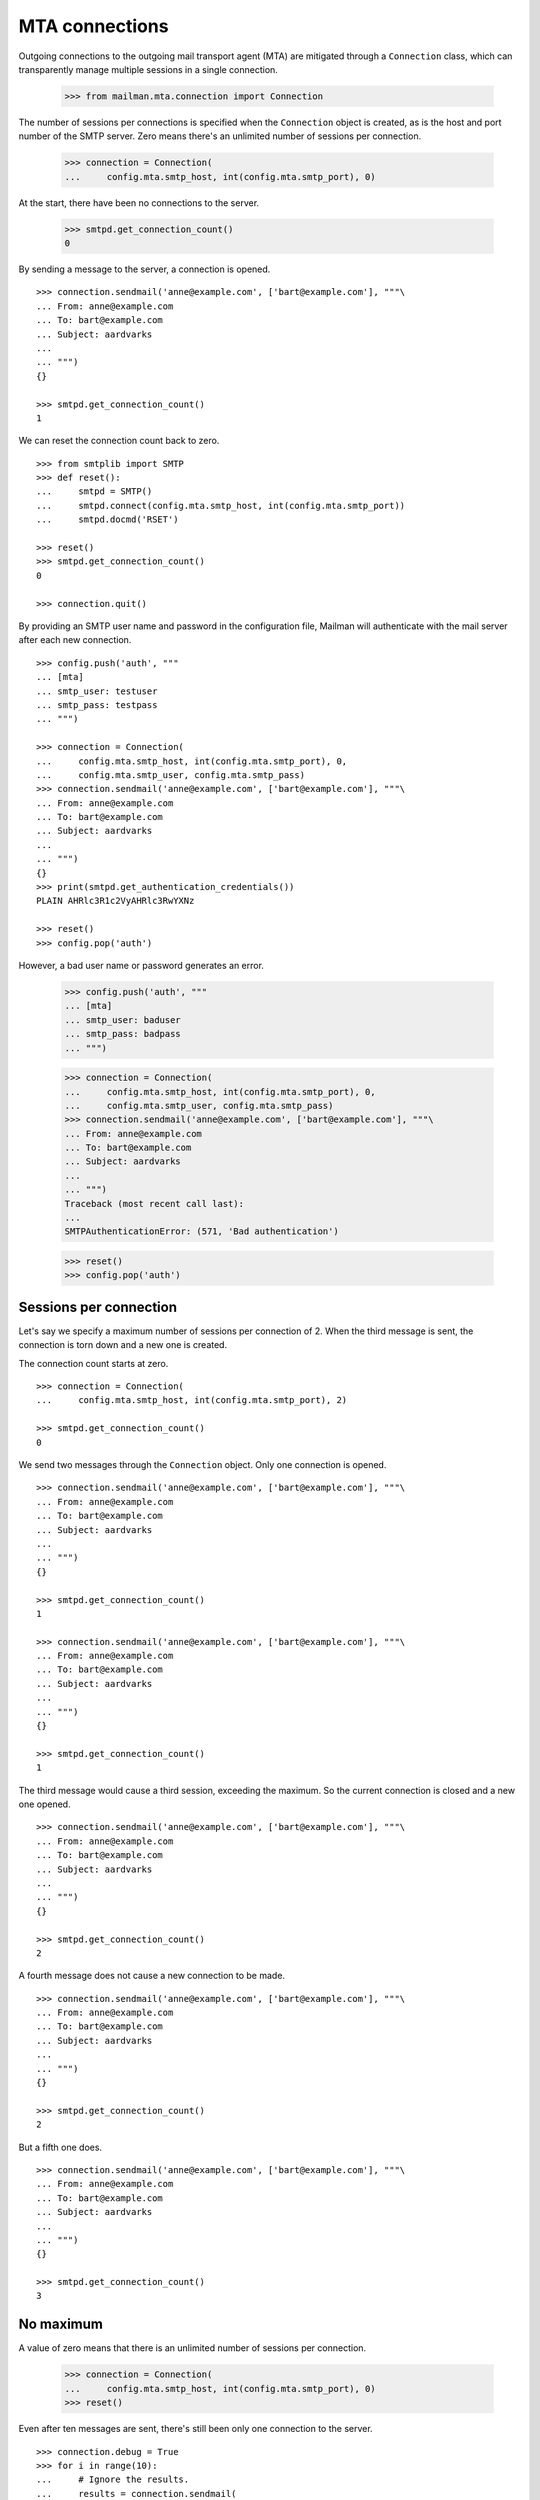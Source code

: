 ===============
MTA connections
===============

Outgoing connections to the outgoing mail transport agent (MTA) are mitigated
through a ``Connection`` class, which can transparently manage multiple
sessions in a single connection.

    >>> from mailman.mta.connection import Connection

The number of sessions per connections is specified when the ``Connection``
object is created, as is the host and port number of the SMTP server.  Zero
means there's an unlimited number of sessions per connection.

    >>> connection = Connection(
    ...     config.mta.smtp_host, int(config.mta.smtp_port), 0)

At the start, there have been no connections to the server.

    >>> smtpd.get_connection_count()
    0

By sending a message to the server, a connection is opened.
::

    >>> connection.sendmail('anne@example.com', ['bart@example.com'], """\
    ... From: anne@example.com
    ... To: bart@example.com
    ... Subject: aardvarks
    ...
    ... """)
    {}

    >>> smtpd.get_connection_count()
    1

We can reset the connection count back to zero.
::

    >>> from smtplib import SMTP
    >>> def reset():
    ...     smtpd = SMTP()
    ...     smtpd.connect(config.mta.smtp_host, int(config.mta.smtp_port))
    ...     smtpd.docmd('RSET')

    >>> reset()
    >>> smtpd.get_connection_count()
    0

    >>> connection.quit()

By providing an SMTP user name and password in the configuration file, Mailman
will authenticate with the mail server after each new connection.
::

    >>> config.push('auth', """
    ... [mta]
    ... smtp_user: testuser
    ... smtp_pass: testpass
    ... """)

    >>> connection = Connection(
    ...     config.mta.smtp_host, int(config.mta.smtp_port), 0,
    ...     config.mta.smtp_user, config.mta.smtp_pass)
    >>> connection.sendmail('anne@example.com', ['bart@example.com'], """\
    ... From: anne@example.com
    ... To: bart@example.com
    ... Subject: aardvarks
    ...
    ... """)
    {}
    >>> print(smtpd.get_authentication_credentials())
    PLAIN AHRlc3R1c2VyAHRlc3RwYXNz

    >>> reset()
    >>> config.pop('auth')

However, a bad user name or password generates an error.

    >>> config.push('auth', """
    ... [mta]
    ... smtp_user: baduser
    ... smtp_pass: badpass
    ... """)

    >>> connection = Connection(
    ...     config.mta.smtp_host, int(config.mta.smtp_port), 0,
    ...     config.mta.smtp_user, config.mta.smtp_pass)
    >>> connection.sendmail('anne@example.com', ['bart@example.com'], """\
    ... From: anne@example.com
    ... To: bart@example.com
    ... Subject: aardvarks
    ...
    ... """)
    Traceback (most recent call last):
    ...
    SMTPAuthenticationError: (571, 'Bad authentication')

    >>> reset()
    >>> config.pop('auth')


Sessions per connection
=======================

Let's say we specify a maximum number of sessions per connection of 2.  When
the third message is sent, the connection is torn down and a new one is
created.

The connection count starts at zero.
::

    >>> connection = Connection(
    ...     config.mta.smtp_host, int(config.mta.smtp_port), 2)

    >>> smtpd.get_connection_count()
    0

We send two messages through the ``Connection`` object.  Only one connection
is opened.
::

    >>> connection.sendmail('anne@example.com', ['bart@example.com'], """\
    ... From: anne@example.com
    ... To: bart@example.com
    ... Subject: aardvarks
    ...
    ... """)
    {}

    >>> smtpd.get_connection_count()
    1

    >>> connection.sendmail('anne@example.com', ['bart@example.com'], """\
    ... From: anne@example.com
    ... To: bart@example.com
    ... Subject: aardvarks
    ...
    ... """)
    {}

    >>> smtpd.get_connection_count()
    1

The third message would cause a third session, exceeding the maximum.  So the
current connection is closed and a new one opened.
::

    >>> connection.sendmail('anne@example.com', ['bart@example.com'], """\
    ... From: anne@example.com
    ... To: bart@example.com
    ... Subject: aardvarks
    ...
    ... """)
    {}

    >>> smtpd.get_connection_count()
    2

A fourth message does not cause a new connection to be made.
::

    >>> connection.sendmail('anne@example.com', ['bart@example.com'], """\
    ... From: anne@example.com
    ... To: bart@example.com
    ... Subject: aardvarks
    ...
    ... """)
    {}

    >>> smtpd.get_connection_count()
    2

But a fifth one does.
::

    >>> connection.sendmail('anne@example.com', ['bart@example.com'], """\
    ... From: anne@example.com
    ... To: bart@example.com
    ... Subject: aardvarks
    ...
    ... """)
    {}

    >>> smtpd.get_connection_count()
    3


No maximum
==========

A value of zero means that there is an unlimited number of sessions per
connection.

    >>> connection = Connection(
    ...     config.mta.smtp_host, int(config.mta.smtp_port), 0)
    >>> reset()

Even after ten messages are sent, there's still been only one connection to
the server.
::

    >>> connection.debug = True
    >>> for i in range(10):
    ...     # Ignore the results.
    ...     results = connection.sendmail(
    ...         'anne@example.com', ['bart@example.com'], """\
    ... From: anne@example.com
    ... To: bart@example.com
    ... Subject: aardvarks
    ...
    ... """)

    >>> smtpd.get_connection_count()
    1


Development mode
================

By putting Mailman into development mode, you can force the recipients to a
given hard-coded address.  This allows you to test Mailman without worrying
about accidental deliveries to unintended recipients.
::

    >>> config.push('devmode', """
    ... [devmode]
    ... enabled: yes
    ... recipient: zperson@example.com
    ... """)

    >>> smtpd.clear()
    >>> connection.sendmail(
    ...     'anne@example.com',
    ...     ['bart@example.com', 'cate@example.com'], """\
    ... From: anne@example.com
    ... To: bart@example.com
    ... Subject: aardvarks
    ...
    ... """)
    {}

    >>> messages = list(smtpd.messages)
    >>> len(messages)
    1
    >>> print(messages[0].as_string())
    From: anne@example.com
    To: bart@example.com
    Subject: aardvarks
    X-Peer: ...
    X-MailFrom: anne@example.com
    X-RcptTo: zperson@example.com, zperson@example.com
    <BLANKLINE>
    <BLANKLINE>

    >>> config.pop('devmode')
